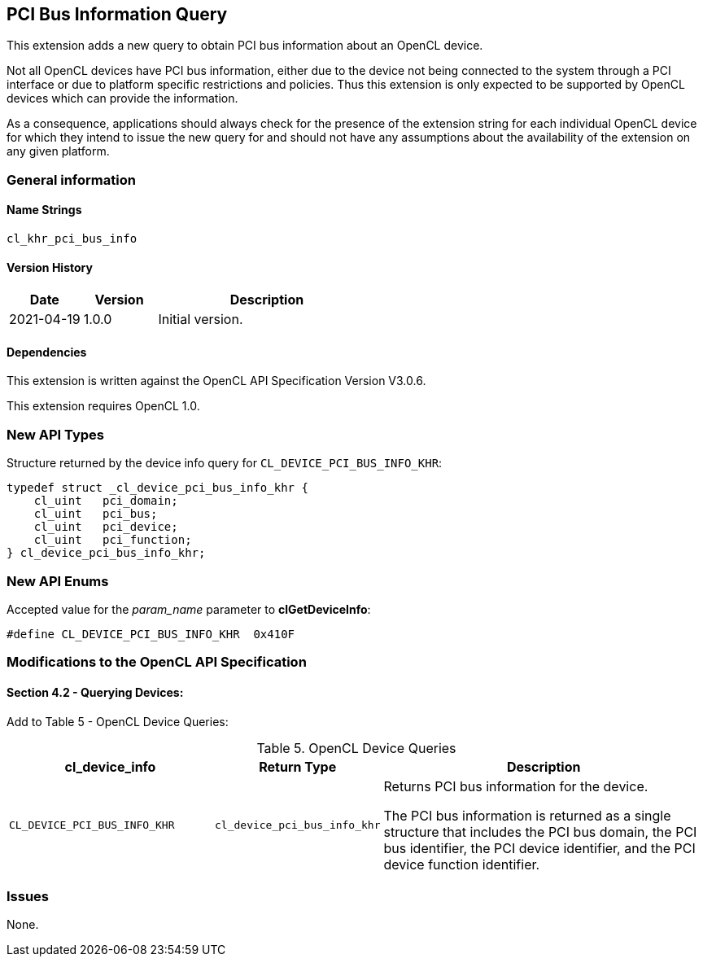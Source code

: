 // Copyright 2018-2021 The Khronos Group. This work is licensed under a
// Creative Commons Attribution 4.0 International License; see
// http://creativecommons.org/licenses/by/4.0/

[[cl_khr_pci_bus_info]]
== PCI Bus Information Query

This extension adds a new query to obtain PCI bus information about an OpenCL
device.

Not all OpenCL devices have PCI bus information, either due to the device not
being connected to the system through a PCI interface or due to platform
specific restrictions and policies. Thus this extension is only expected to be
supported by OpenCL devices which can provide the information.

As a consequence, applications should always check for the presence of the
extension string for each individual OpenCL device for which they intend to
issue the new query for and should not have any assumptions about the
availability of the extension on any given platform.

=== General information

==== Name Strings

`cl_khr_pci_bus_info`

==== Version History

[cols="1,1,3",options="header",]
|====
| *Date*     | *Version* | *Description*
| 2021-04-19 | 1.0.0     | Initial version.
|====

==== Dependencies

This extension is written against the OpenCL API Specification Version V3.0.6.

This extension requires OpenCL 1.0.

=== New API Types

Structure returned by the device info query for `CL_DEVICE_PCI_BUS_INFO_KHR`:

[source,c]
----
typedef struct _cl_device_pci_bus_info_khr {
    cl_uint   pci_domain;
    cl_uint   pci_bus;
    cl_uint   pci_device;
    cl_uint   pci_function;
} cl_device_pci_bus_info_khr;
----

=== New API Enums

Accepted value for the _param_name_ parameter to *clGetDeviceInfo*:

[source,c]
----
#define CL_DEVICE_PCI_BUS_INFO_KHR  0x410F
----

=== Modifications to the OpenCL API Specification

==== Section 4.2 - Querying Devices:

Add to Table 5 - OpenCL Device Queries:

[caption="Table 5. "]
.OpenCL Device Queries
[width="100%",cols="<30%,<20%,<50%",options="header"]
|====
| *cl_device_info* | Return Type | Description
| `CL_DEVICE_PCI_BUS_INFO_KHR`
  | `cl_device_pci_bus_info_khr`
    | Returns PCI bus information for the device.

      The PCI bus information is returned as a single structure that includes
      the PCI bus domain, the PCI bus identifier, the PCI device identifier, and
      the PCI device function identifier.

|====

=== Issues

None.

//. Title
//+
//--
//`RESOLVED`: Description
//--

